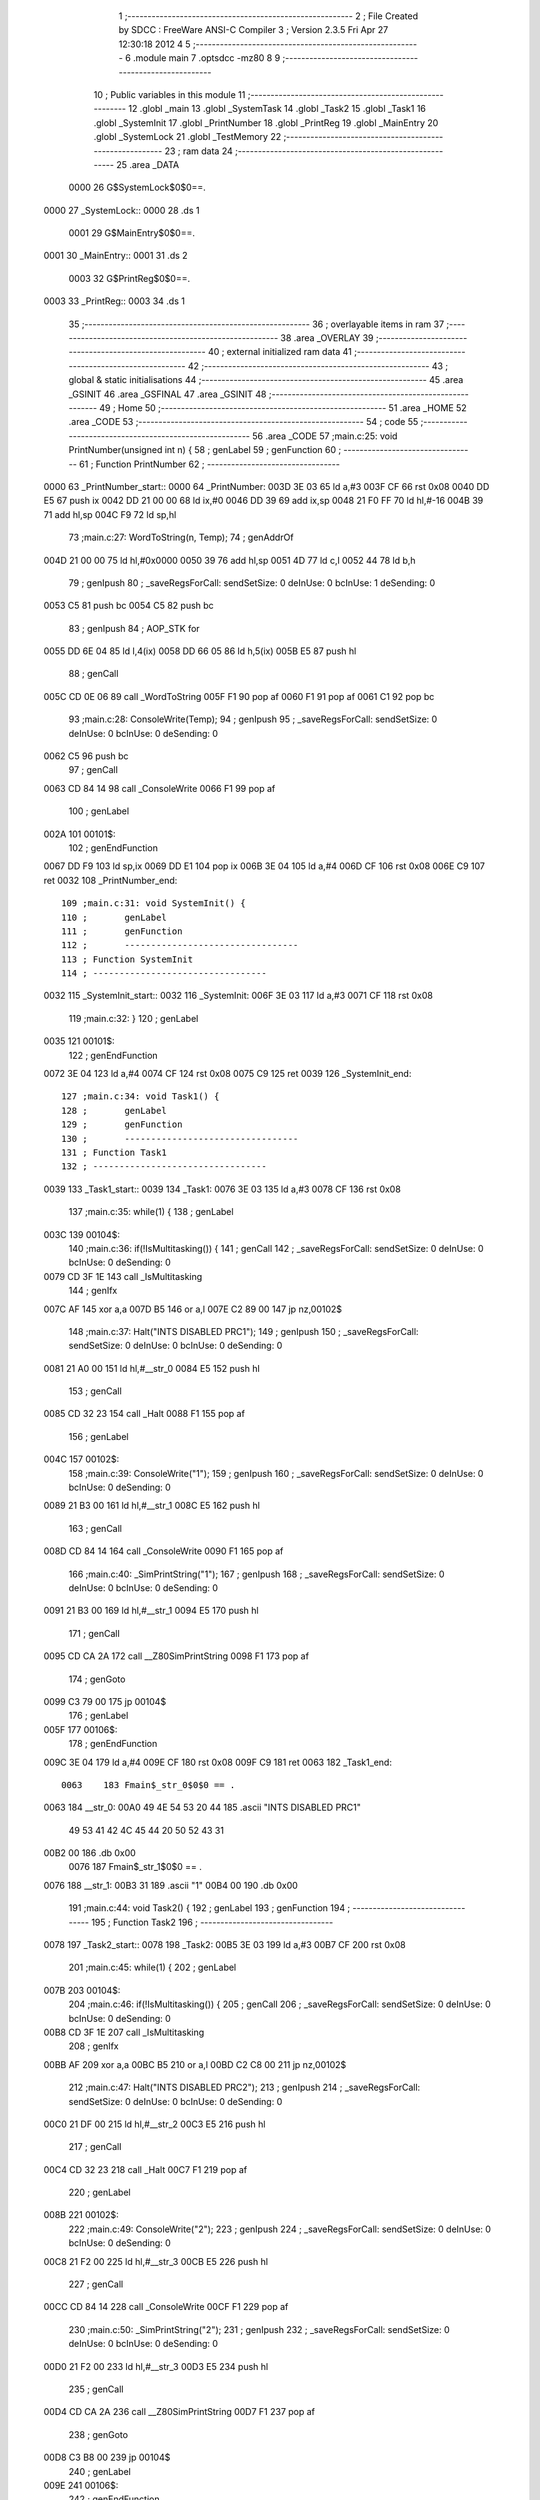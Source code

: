                               1 ;--------------------------------------------------------
                              2 ; File Created by SDCC : FreeWare ANSI-C Compiler
                              3 ; Version 2.3.5 Fri Apr 27 12:30:18 2012
                              4 
                              5 ;--------------------------------------------------------
                              6 	.module main
                              7 	.optsdcc -mz80
                              8 	
                              9 ;--------------------------------------------------------
                             10 ; Public variables in this module
                             11 ;--------------------------------------------------------
                             12 	.globl _main
                             13 	.globl _SystemTask
                             14 	.globl _Task2
                             15 	.globl _Task1
                             16 	.globl _SystemInit
                             17 	.globl _PrintNumber
                             18 	.globl _PrintReg
                             19 	.globl _MainEntry
                             20 	.globl _SystemLock
                             21 	.globl _TestMemory
                             22 ;--------------------------------------------------------
                             23 ;  ram data
                             24 ;--------------------------------------------------------
                             25 	.area _DATA
                    0000     26 G$SystemLock$0$0==.
   0000                      27 _SystemLock::
   0000                      28 	.ds 1
                    0001     29 G$MainEntry$0$0==.
   0001                      30 _MainEntry::
   0001                      31 	.ds 2
                    0003     32 G$PrintReg$0$0==.
   0003                      33 _PrintReg::
   0003                      34 	.ds 1
                             35 ;--------------------------------------------------------
                             36 ; overlayable items in  ram 
                             37 ;--------------------------------------------------------
                             38 	.area _OVERLAY
                             39 ;--------------------------------------------------------
                             40 ; external initialized ram data
                             41 ;--------------------------------------------------------
                             42 ;--------------------------------------------------------
                             43 ; global & static initialisations
                             44 ;--------------------------------------------------------
                             45 	.area _GSINIT
                             46 	.area _GSFINAL
                             47 	.area _GSINIT
                             48 ;--------------------------------------------------------
                             49 ; Home
                             50 ;--------------------------------------------------------
                             51 	.area _HOME
                             52 	.area _CODE
                             53 ;--------------------------------------------------------
                             54 ; code
                             55 ;--------------------------------------------------------
                             56 	.area _CODE
                             57 ;main.c:25: void PrintNumber(unsigned int n) {
                             58 ;	genLabel
                             59 ;	genFunction
                             60 ;	---------------------------------
                             61 ; Function PrintNumber
                             62 ; ---------------------------------
   0000                      63 _PrintNumber_start::
   0000                      64 _PrintNumber:
   003D 3E 03                65 	ld	a,#3
   003F CF                   66 	rst	0x08
   0040 DD E5                67 	push	ix
   0042 DD 21 00 00          68 	ld	ix,#0
   0046 DD 39                69 	add	ix,sp
   0048 21 F0 FF             70 	ld	hl,#-16
   004B 39                   71 	add	hl,sp
   004C F9                   72 	ld	sp,hl
                             73 ;main.c:27: WordToString(n, Temp);
                             74 ;	genAddrOf
   004D 21 00 00             75 	ld	hl,#0x0000
   0050 39                   76 	add	hl,sp
   0051 4D                   77 	ld	c,l
   0052 44                   78 	ld	b,h
                             79 ;	genIpush
                             80 ; _saveRegsForCall: sendSetSize: 0 deInUse: 0 bcInUse: 1 deSending: 0
   0053 C5                   81 	push	bc
   0054 C5                   82 	push	bc
                             83 ;	genIpush
                             84 ;	AOP_STK for 
   0055 DD 6E 04             85 	ld	l,4(ix)
   0058 DD 66 05             86 	ld	h,5(ix)
   005B E5                   87 	push	hl
                             88 ;	genCall
   005C CD 0E 06             89 	call	_WordToString
   005F F1                   90 	pop	af
   0060 F1                   91 	pop	af
   0061 C1                   92 	pop	bc
                             93 ;main.c:28: ConsoleWrite(Temp);
                             94 ;	genIpush
                             95 ; _saveRegsForCall: sendSetSize: 0 deInUse: 0 bcInUse: 0 deSending: 0
   0062 C5                   96 	push	bc
                             97 ;	genCall
   0063 CD 84 14             98 	call	_ConsoleWrite
   0066 F1                   99 	pop	af
                            100 ;	genLabel
   002A                     101 00101$:
                            102 ;	genEndFunction
   0067 DD F9               103 	ld	sp,ix
   0069 DD E1               104 	pop	ix
   006B 3E 04               105 	ld	a,#4
   006D CF                  106 	rst	0x08
   006E C9                  107 	ret
   0032                     108 _PrintNumber_end::
                            109 ;main.c:31: void SystemInit() {
                            110 ;	genLabel
                            111 ;	genFunction
                            112 ;	---------------------------------
                            113 ; Function SystemInit
                            114 ; ---------------------------------
   0032                     115 _SystemInit_start::
   0032                     116 _SystemInit:
   006F 3E 03               117 	ld	a,#3
   0071 CF                  118 	rst	0x08
                            119 ;main.c:32: }
                            120 ;	genLabel
   0035                     121 00101$:
                            122 ;	genEndFunction
   0072 3E 04               123 	ld	a,#4
   0074 CF                  124 	rst	0x08
   0075 C9                  125 	ret
   0039                     126 _SystemInit_end::
                            127 ;main.c:34: void Task1() {
                            128 ;	genLabel
                            129 ;	genFunction
                            130 ;	---------------------------------
                            131 ; Function Task1
                            132 ; ---------------------------------
   0039                     133 _Task1_start::
   0039                     134 _Task1:
   0076 3E 03               135 	ld	a,#3
   0078 CF                  136 	rst	0x08
                            137 ;main.c:35: while(1) {
                            138 ;	genLabel
   003C                     139 00104$:
                            140 ;main.c:36: if(!IsMultitasking()) {
                            141 ;	genCall
                            142 ; _saveRegsForCall: sendSetSize: 0 deInUse: 0 bcInUse: 0 deSending: 0
   0079 CD 3F 1E            143 	call	_IsMultitasking
                            144 ;	genIfx
   007C AF                  145 	xor	a,a
   007D B5                  146 	or	a,l
   007E C2 89 00            147 	jp	nz,00102$
                            148 ;main.c:37: Halt("INTS DISABLED PRC1");
                            149 ;	genIpush
                            150 ; _saveRegsForCall: sendSetSize: 0 deInUse: 0 bcInUse: 0 deSending: 0
   0081 21 A0 00            151 	ld	hl,#__str_0
   0084 E5                  152 	push	hl
                            153 ;	genCall
   0085 CD 32 23            154 	call	_Halt
   0088 F1                  155 	pop	af
                            156 ;	genLabel
   004C                     157 00102$:
                            158 ;main.c:39: ConsoleWrite("1");
                            159 ;	genIpush
                            160 ; _saveRegsForCall: sendSetSize: 0 deInUse: 0 bcInUse: 0 deSending: 0
   0089 21 B3 00            161 	ld	hl,#__str_1
   008C E5                  162 	push	hl
                            163 ;	genCall
   008D CD 84 14            164 	call	_ConsoleWrite
   0090 F1                  165 	pop	af
                            166 ;main.c:40: _SimPrintString("1");
                            167 ;	genIpush
                            168 ; _saveRegsForCall: sendSetSize: 0 deInUse: 0 bcInUse: 0 deSending: 0
   0091 21 B3 00            169 	ld	hl,#__str_1
   0094 E5                  170 	push	hl
                            171 ;	genCall
   0095 CD CA 2A            172 	call	__Z80SimPrintString
   0098 F1                  173 	pop	af
                            174 ;	genGoto
   0099 C3 79 00            175 	jp	00104$
                            176 ;	genLabel
   005F                     177 00106$:
                            178 ;	genEndFunction
   009C 3E 04               179 	ld	a,#4
   009E CF                  180 	rst	0x08
   009F C9                  181 	ret
   0063                     182 _Task1_end::
                    0063    183 Fmain$_str_0$0$0 == .
   0063                     184 __str_0:
   00A0 49 4E 54 53 20 44   185 	.ascii "INTS DISABLED PRC1"
        49 53 41 42 4C 45
        44 20 50 52 43 31
   00B2 00                  186 	.db 0x00
                    0076    187 Fmain$_str_1$0$0 == .
   0076                     188 __str_1:
   00B3 31                  189 	.ascii "1"
   00B4 00                  190 	.db 0x00
                            191 ;main.c:44: void Task2() {
                            192 ;	genLabel
                            193 ;	genFunction
                            194 ;	---------------------------------
                            195 ; Function Task2
                            196 ; ---------------------------------
   0078                     197 _Task2_start::
   0078                     198 _Task2:
   00B5 3E 03               199 	ld	a,#3
   00B7 CF                  200 	rst	0x08
                            201 ;main.c:45: while(1) {
                            202 ;	genLabel
   007B                     203 00104$:
                            204 ;main.c:46: if(!IsMultitasking()) {
                            205 ;	genCall
                            206 ; _saveRegsForCall: sendSetSize: 0 deInUse: 0 bcInUse: 0 deSending: 0
   00B8 CD 3F 1E            207 	call	_IsMultitasking
                            208 ;	genIfx
   00BB AF                  209 	xor	a,a
   00BC B5                  210 	or	a,l
   00BD C2 C8 00            211 	jp	nz,00102$
                            212 ;main.c:47: Halt("INTS DISABLED PRC2");
                            213 ;	genIpush
                            214 ; _saveRegsForCall: sendSetSize: 0 deInUse: 0 bcInUse: 0 deSending: 0
   00C0 21 DF 00            215 	ld	hl,#__str_2
   00C3 E5                  216 	push	hl
                            217 ;	genCall
   00C4 CD 32 23            218 	call	_Halt
   00C7 F1                  219 	pop	af
                            220 ;	genLabel
   008B                     221 00102$:
                            222 ;main.c:49: ConsoleWrite("2");
                            223 ;	genIpush
                            224 ; _saveRegsForCall: sendSetSize: 0 deInUse: 0 bcInUse: 0 deSending: 0
   00C8 21 F2 00            225 	ld	hl,#__str_3
   00CB E5                  226 	push	hl
                            227 ;	genCall
   00CC CD 84 14            228 	call	_ConsoleWrite
   00CF F1                  229 	pop	af
                            230 ;main.c:50: _SimPrintString("2");
                            231 ;	genIpush
                            232 ; _saveRegsForCall: sendSetSize: 0 deInUse: 0 bcInUse: 0 deSending: 0
   00D0 21 F2 00            233 	ld	hl,#__str_3
   00D3 E5                  234 	push	hl
                            235 ;	genCall
   00D4 CD CA 2A            236 	call	__Z80SimPrintString
   00D7 F1                  237 	pop	af
                            238 ;	genGoto
   00D8 C3 B8 00            239 	jp	00104$
                            240 ;	genLabel
   009E                     241 00106$:
                            242 ;	genEndFunction
   00DB 3E 04               243 	ld	a,#4
   00DD CF                  244 	rst	0x08
   00DE C9                  245 	ret
   00A2                     246 _Task2_end::
                    00A2    247 Fmain$_str_2$0$0 == .
   00A2                     248 __str_2:
   00DF 49 4E 54 53 20 44   249 	.ascii "INTS DISABLED PRC2"
        49 53 41 42 4C 45
        44 20 50 52 43 32
   00F1 00                  250 	.db 0x00
                    00B5    251 Fmain$_str_3$0$0 == .
   00B5                     252 __str_3:
   00F2 32                  253 	.ascii "2"
   00F3 00                  254 	.db 0x00
                            255 ;main.c:54: void SystemTask() {
                            256 ;	genLabel
                            257 ;	genFunction
                            258 ;	---------------------------------
                            259 ; Function SystemTask
                            260 ; ---------------------------------
   00B7                     261 _SystemTask_start::
   00B7                     262 _SystemTask:
   00F4 3E 03               263 	ld	a,#3
   00F6 CF                  264 	rst	0x08
                            265 ;main.c:55: if(!IsMultitasking()) Halt("PAUSE WITHOUT RESUME");
                            266 ;	genCall
                            267 ; _saveRegsForCall: sendSetSize: 0 deInUse: 0 bcInUse: 0 deSending: 0
   00F7 CD 3F 1E            268 	call	_IsMultitasking
                            269 ;	genIfx
   00FA AF                  270 	xor	a,a
   00FB B5                  271 	or	a,l
   00FC C2 07 01            272 	jp	nz,00102$
                            273 ;	genIpush
                            274 ; _saveRegsForCall: sendSetSize: 0 deInUse: 0 bcInUse: 0 deSending: 0
   00FF 21 0E 01            275 	ld	hl,#__str_4
   0102 E5                  276 	push	hl
                            277 ;	genCall
   0103 CD 32 23            278 	call	_Halt
   0106 F1                  279 	pop	af
                            280 ;	genLabel
   00CA                     281 00102$:
                            282 ;main.c:56: SystemMonitor();
                            283 ;	genCall
                            284 ; _saveRegsForCall: sendSetSize: 0 deInUse: 0 bcInUse: 0 deSending: 0
   0107 CD 9D 23            285 	call	_SystemMonitor
                            286 ;	genLabel
   00CD                     287 00103$:
                            288 ;	genEndFunction
   010A 3E 04               289 	ld	a,#4
   010C CF                  290 	rst	0x08
   010D C9                  291 	ret
   00D1                     292 _SystemTask_end::
                    00D1    293 Fmain$_str_4$0$0 == .
   00D1                     294 __str_4:
   010E 50 41 55 53 45 20   295 	.ascii "PAUSE WITHOUT RESUME"
        57 49 54 48 4F 55
        54 20 52 45 53 55
        4D 45
   0122 00                  296 	.db 0x00
                            297 ;main.c:59: void main() {
                            298 ;	genLabel
                            299 ;	genFunction
                            300 ;	---------------------------------
                            301 ; Function main
                            302 ; ---------------------------------
   00E6                     303 _main_start::
   00E6                     304 _main:
   0123 3E 03               305 	ld	a,#3
   0125 CF                  306 	rst	0x08
                            307 ;main.c:76: _endasm;
                            308 ;	genInline
                            309 ;
   0126 F3                  310 		       di
   0127 31 FF FF            311 		       ld sp,#0xffff
   012A 3E 00               312 		       ld a,#0x0
   012C 01 00 00            313 		       ld bc,#0x0
   012F 11 00 00            314 		       ld de,#0x0
   0132 21 00 00            315 		       ld hl,#0x0
   0135 DD 21 00 00         316 		       ld ix,#0x0
   0139 FD 21 00 00         317 		       ld iy,#0x0
                            318 		       
                            319 ;main.c:78: _SimWriteProtect((void*)0x0000, (void*)0x3fff);
                            320 ;	genIpush
                            321 ; _saveRegsForCall: sendSetSize: 0 deInUse: 0 bcInUse: 0 deSending: 0
   013D 21 FF 3F            322 	ld	hl,#0x3FFF
   0140 E5                  323 	push	hl
                            324 ;	genIpush
   0141 21 00 00            325 	ld	hl,#0x0000
   0144 E5                  326 	push	hl
                            327 ;	genCall
   0145 CD 1C 2B            328 	call	__Z80SimWriteProtect
   0148 F1                  329 	pop	af
   0149 F1                  330 	pop	af
                            331 ;main.c:80: _SimPrintString("\n-------------------\n");
                            332 ;	genIpush
                            333 ; _saveRegsForCall: sendSetSize: 0 deInUse: 0 bcInUse: 0 deSending: 0
   014A 21 EC 01            334 	ld	hl,#__str_5
   014D E5                  335 	push	hl
                            336 ;	genCall
   014E CD CA 2A            337 	call	__Z80SimPrintString
   0151 F1                  338 	pop	af
                            339 ;main.c:81: _SimPrintString("System reset\n");
                            340 ;	genIpush
                            341 ; _saveRegsForCall: sendSetSize: 0 deInUse: 0 bcInUse: 0 deSending: 0
   0152 21 02 02            342 	ld	hl,#__str_6
   0155 E5                  343 	push	hl
                            344 ;	genCall
   0156 CD CA 2A            345 	call	__Z80SimPrintString
   0159 F1                  346 	pop	af
                            347 ;main.c:82: _SimPrintString("-------------------\n");
                            348 ;	genIpush
                            349 ; _saveRegsForCall: sendSetSize: 0 deInUse: 0 bcInUse: 0 deSending: 0
   015A 21 10 02            350 	ld	hl,#__str_7
   015D E5                  351 	push	hl
                            352 ;	genCall
   015E CD CA 2A            353 	call	__Z80SimPrintString
   0161 F1                  354 	pop	af
                            355 ;main.c:84: IntsOff();
                            356 ;	genInline
   0162 F3                  357 		di 
                            358 ;main.c:86: _SimPrintString("Interrupts disabled. Booting...\n");
                            359 ;	genIpush
                            360 ; _saveRegsForCall: sendSetSize: 0 deInUse: 0 bcInUse: 0 deSending: 0
   0163 21 25 02            361 	ld	hl,#__str_8
   0166 E5                  362 	push	hl
                            363 ;	genCall
   0167 CD CA 2A            364 	call	__Z80SimPrintString
   016A F1                  365 	pop	af
                            366 ;main.c:88: TestMemory();
                            367 ;	genCall
                            368 ; _saveRegsForCall: sendSetSize: 0 deInUse: 0 bcInUse: 0 deSending: 0
   016B CD A5 02            369 	call	_TestMemory
                            370 ;main.c:89: HardwareInit();
                            371 ;	genCall
                            372 ; _saveRegsForCall: sendSetSize: 0 deInUse: 0 bcInUse: 0 deSending: 0
   016E CD E5 03            373 	call	_HardwareInit
                            374 ;main.c:90: LocksInit();
                            375 ;	genCall
                            376 ; _saveRegsForCall: sendSetSize: 0 deInUse: 0 bcInUse: 0 deSending: 0
   0171 CD F6 16            377 	call	_LocksInit
                            378 ;main.c:91: SchedulingInit();
                            379 ;	genCall
                            380 ; _saveRegsForCall: sendSetSize: 0 deInUse: 0 bcInUse: 0 deSending: 0
   0174 CD 16 19            381 	call	_SchedulingInit
                            382 ;main.c:92: SupervisorMode();
                            383 ;	genCall
                            384 ; _saveRegsForCall: sendSetSize: 0 deInUse: 0 bcInUse: 0 deSending: 0
   0177 CD 12 1C            385 	call	_SupervisorMode
                            386 ;main.c:93: TimeInit();
                            387 ;	genCall
                            388 ; _saveRegsForCall: sendSetSize: 0 deInUse: 0 bcInUse: 0 deSending: 0
   017A CD 7B 24            389 	call	_TimeInit
                            390 ;main.c:94: SystemInit();
                            391 ;	genCall
                            392 ; _saveRegsForCall: sendSetSize: 0 deInUse: 0 bcInUse: 0 deSending: 0
   017D CD 6F 00            393 	call	_SystemInit
                            394 ;main.c:95: MemoryInit();
                            395 ;	genCall
                            396 ; _saveRegsForCall: sendSetSize: 0 deInUse: 0 bcInUse: 0 deSending: 0
   0180 CD E2 15            397 	call	_MemoryInit
                            398 ;main.c:98: ConsoleInit();
                            399 ;	genCall
                            400 ; _saveRegsForCall: sendSetSize: 0 deInUse: 0 bcInUse: 0 deSending: 0
   0183 CD 5F 11            401 	call	_ConsoleInit
                            402 ;main.c:99: ConsoleWrite("LJL OS 0.1 FOR ZX SPECTRUM 48\n");
                            403 ;	genIpush
                            404 ; _saveRegsForCall: sendSetSize: 0 deInUse: 0 bcInUse: 0 deSending: 0
   0186 21 46 02            405 	ld	hl,#__str_9
   0189 E5                  406 	push	hl
                            407 ;	genCall
   018A CD 84 14            408 	call	_ConsoleWrite
   018D F1                  409 	pop	af
                            410 ;main.c:100: ConsoleWrite("\nCONSOLE OUTPUT\n\n");
                            411 ;	genIpush
                            412 ; _saveRegsForCall: sendSetSize: 0 deInUse: 0 bcInUse: 0 deSending: 0
   018E 21 65 02            413 	ld	hl,#__str_10
   0191 E5                  414 	push	hl
                            415 ;	genCall
   0192 CD 84 14            416 	call	_ConsoleWrite
   0195 F1                  417 	pop	af
                            418 ;main.c:110: MainEntry=Task1;
                            419 ;	genAssign
   0196 FD 21 01 80         420 	ld	iy,#_MainEntry
   019A FD 36 00 76         421 	ld	0(iy),#<_Task1
   019E FD 36 01 00         422 	ld	1(iy),#>_Task1
                            423 ;main.c:111: TI1=CreateTask(MainEntry, 100);
                            424 ;	genAssign
   01A2 ED 4B 01 80         425 	ld	bc,(_MainEntry)
                            426 ;	genIpush
                            427 ; _saveRegsForCall: sendSetSize: 0 deInUse: 0 bcInUse: 0 deSending: 0
   01A6 21 64 00            428 	ld	hl,#0x0064
   01A9 E5                  429 	push	hl
                            430 ;	genIpush
   01AA C5                  431 	push	bc
                            432 ;	genCall
   01AB CD F2 1A            433 	call	_CreateTask
   01AE F1                  434 	pop	af
   01AF F1                  435 	pop	af
                            436 ;main.c:112: MainEntry=Task2;
                            437 ;	genAssign
   01B0 FD 21 01 80         438 	ld	iy,#_MainEntry
   01B4 FD 36 00 B5         439 	ld	0(iy),#<_Task2
   01B8 FD 36 01 00         440 	ld	1(iy),#>_Task2
                            441 ;main.c:113: TI2=CreateTask(MainEntry, 100);
                            442 ;	genAssign
   01BC ED 4B 01 80         443 	ld	bc,(_MainEntry)
                            444 ;	genIpush
                            445 ; _saveRegsForCall: sendSetSize: 0 deInUse: 0 bcInUse: 0 deSending: 0
   01C0 21 64 00            446 	ld	hl,#0x0064
   01C3 E5                  447 	push	hl
                            448 ;	genIpush
   01C4 C5                  449 	push	bc
                            450 ;	genCall
   01C5 CD F2 1A            451 	call	_CreateTask
   01C8 F1                  452 	pop	af
   01C9 F1                  453 	pop	af
                            454 ;main.c:114: ConsoleWrite("TASKS CREATED\n");
                            455 ;	genIpush
                            456 ; _saveRegsForCall: sendSetSize: 0 deInUse: 0 bcInUse: 0 deSending: 0
   01CA 21 77 02            457 	ld	hl,#__str_11
   01CD E5                  458 	push	hl
                            459 ;	genCall
   01CE CD 84 14            460 	call	_ConsoleWrite
   01D1 F1                  461 	pop	af
                            462 ;main.c:115: SetScheduler(DefaultScheduler);
                            463 ;	genIpush
                            464 ; _saveRegsForCall: sendSetSize: 0 deInUse: 0 bcInUse: 0 deSending: 0
   01D2 21 0C 1A            465 	ld	hl,#_DefaultScheduler
   01D5 E5                  466 	push	hl
                            467 ;	genCall
   01D6 CD 75 19            468 	call	_SetScheduler
   01D9 F1                  469 	pop	af
                            470 ;main.c:116: ConsoleWrite("SCHEDULER SET\n");
                            471 ;	genIpush
                            472 ; _saveRegsForCall: sendSetSize: 0 deInUse: 0 bcInUse: 0 deSending: 0
   01DA 21 86 02            473 	ld	hl,#__str_12
   01DD E5                  474 	push	hl
                            475 ;	genCall
   01DE CD 84 14            476 	call	_ConsoleWrite
   01E1 F1                  477 	pop	af
                            478 ;main.c:117: Resume();
                            479 ;	genCall
                            480 ; _saveRegsForCall: sendSetSize: 0 deInUse: 0 bcInUse: 0 deSending: 0
   01E2 CD 47 1C            481 	call	_Resume
                            482 ;	genLabel
   01A8                     483 00102$:
                            484 ;	genGoto
   01E5 C3 E5 01            485 	jp	00102$
                            486 ;main.c:121: Halt("SYSTEM SHUTDOWN");
                            487 ;	genLabel
   01AB                     488 00104$:
                            489 ;	genEndFunction
   01E8 3E 04               490 	ld	a,#4
   01EA CF                  491 	rst	0x08
   01EB C9                  492 	ret
   01AF                     493 _main_end::
                    01AF    494 Fmain$_str_5$0$0 == .
   01AF                     495 __str_5:
   01EC 0A                  496 	.db 0x0A
   01ED 2D 2D 2D 2D 2D 2D   497 	.ascii "-------------------"
        2D 2D 2D 2D 2D 2D
        2D 2D 2D 2D 2D 2D
        2D
   0200 0A                  498 	.db 0x0A
   0201 00                  499 	.db 0x00
                    01C5    500 Fmain$_str_6$0$0 == .
   01C5                     501 __str_6:
   0202 53 79 73 74 65 6D   502 	.ascii "System reset"
        20 72 65 73 65 74
   020E 0A                  503 	.db 0x0A
   020F 00                  504 	.db 0x00
                    01D3    505 Fmain$_str_7$0$0 == .
   01D3                     506 __str_7:
   0210 2D 2D 2D 2D 2D 2D   507 	.ascii "-------------------"
        2D 2D 2D 2D 2D 2D
        2D 2D 2D 2D 2D 2D
        2D
   0223 0A                  508 	.db 0x0A
   0224 00                  509 	.db 0x00
                    01E8    510 Fmain$_str_8$0$0 == .
   01E8                     511 __str_8:
   0225 49 6E 74 65 72 72   512 	.ascii "Interrupts disabled. Booting..."
        75 70 74 73 20 64
        69 73 61 62 6C 65
        64 2E 20 42 6F 6F
        74 69 6E 67 2E 2E
        2E
   0244 0A                  513 	.db 0x0A
   0245 00                  514 	.db 0x00
                    0209    515 Fmain$_str_9$0$0 == .
   0209                     516 __str_9:
   0246 4C 4A 4C 20 4F 53   517 	.ascii "LJL OS 0.1 FOR ZX SPECTRUM 48"
        20 30 2E 31 20 46
        4F 52 20 5A 58 20
        53 50 45 43 54 52
        55 4D 20 34 38
   0263 0A                  518 	.db 0x0A
   0264 00                  519 	.db 0x00
                    0228    520 Fmain$_str_10$0$0 == .
   0228                     521 __str_10:
   0265 0A                  522 	.db 0x0A
   0266 43 4F 4E 53 4F 4C   523 	.ascii "CONSOLE OUTPUT"
        45 20 4F 55 54 50
        55 54
   0274 0A                  524 	.db 0x0A
   0275 0A                  525 	.db 0x0A
   0276 00                  526 	.db 0x00
                    023A    527 Fmain$_str_11$0$0 == .
   023A                     528 __str_11:
   0277 54 41 53 4B 53 20   529 	.ascii "TASKS CREATED"
        43 52 45 41 54 45
        44
   0284 0A                  530 	.db 0x0A
   0285 00                  531 	.db 0x00
                    0249    532 Fmain$_str_12$0$0 == .
   0249                     533 __str_12:
   0286 53 43 48 45 44 55   534 	.ascii "SCHEDULER SET"
        4C 45 52 20 53 45
        54
   0293 0A                  535 	.db 0x0A
   0294 00                  536 	.db 0x00
                    0258    537 Fmain$_str_13$0$0 == .
   0258                     538 __str_13:
   0295 53 59 53 54 45 4D   539 	.ascii "SYSTEM SHUTDOWN"
        20 53 48 55 54 44
        4F 57 4E
   02A4 00                  540 	.db 0x00
                            541 ;main.c:124: void TestMemory()
                            542 ;	genLabel
                            543 ;	genFunction
                            544 ;	---------------------------------
                            545 ; Function TestMemory
                            546 ; ---------------------------------
   0268                     547 _TestMemory_start::
   0268                     548 _TestMemory:
   02A5 3E 03               549 	ld	a,#3
   02A7 CF                  550 	rst	0x08
                            551 ;main.c:127: PutString("TESTING MEMORY A", 1, 1);
                            552 ;	genIpush
                            553 ; _saveRegsForCall: sendSetSize: 0 deInUse: 0 bcInUse: 0 deSending: 0
   02A8 21 01 01            554 	ld	hl,#0x0101
   02AB E5                  555 	push	hl
                            556 ;	genIpush
   02AC 21 8C 03            557 	ld	hl,#__str_14
   02AF E5                  558 	push	hl
                            559 ;	genCall
   02B0 CD F1 10            560 	call	_PutString
   02B3 F1                  561 	pop	af
   02B4 F1                  562 	pop	af
                            563 ;main.c:128: _SimUnprotect(0x4000, 0x5fff);
                            564 ;	genIpush
                            565 ; _saveRegsForCall: sendSetSize: 0 deInUse: 0 bcInUse: 0 deSending: 0
   02B5 21 FF 5F            566 	ld	hl,#0x5FFF
   02B8 E5                  567 	push	hl
                            568 ;	genIpush
   02B9 21 00 40            569 	ld	hl,#0x4000
   02BC E5                  570 	push	hl
                            571 ;	genCall
   02BD CD 7C 2B            572 	call	__Z80SimUnprotect
   02C0 F1                  573 	pop	af
   02C1 F1                  574 	pop	af
                            575 ;main.c:129: for(i=(char*)0x4000; i<(char*)0xEEEA; i++) {
                            576 ;	genAssign
   02C2 01 00 40            577 	ld	bc,#0x4000
                            578 ;	genLabel
   0288                     579 00105$:
                            580 ;	genCmpLt
   02C5 79                  581 	ld	a,c
   02C6 D6 EA               582 	sub	a,#0xEA
   02C8 78                  583 	ld	a,b
   02C9 DE EE               584 	sbc	a,#0xEE
   02CB D2 D5 02            585 	jp	nc,00131$
                            586 ;main.c:130: *i=0xAA;
                            587 ;	genAssign (pointer)
                            588 ;	isBitvar = 0
   02CE 3E AA               589 	ld	a,#0xAA
   02D0 02                  590 	ld	(bc),a
                            591 ;main.c:129: for(i=(char*)0x4000; i<(char*)0xEEEA; i++) {
                            592 ;	genPlus
                            593 ;	genPlusIncr
   02D1 03                  594 	inc	bc
                            595 ;	genGoto
   02D2 C3 C5 02            596 	jp	00105$
                            597 ;main.c:132: for(i=(char*)0x4000; i<(char*)0xEEEA; i++) {
                            598 ;	genLabel
   0298                     599 00131$:
                            600 ;	genAssign
   02D5 01 00 40            601 	ld	bc,#0x4000
                            602 ;	genLabel
   029B                     603 00109$:
                            604 ;	genCmpLt
   02D8 79                  605 	ld	a,c
   02D9 D6 EA               606 	sub	a,#0xEA
   02DB 78                  607 	ld	a,b
   02DC DE EE               608 	sbc	a,#0xEE
   02DE D2 05 03            609 	jp	nc,00112$
                            610 ;main.c:133: if(*i!=0xAA) {
                            611 ;	genPointerGet
   02E1 0A                  612 	ld	a,(bc)
                            613 ;	genCmpEq
                            614 ; genCmpEq: left 1, right 1, result 0
   02E2 6F                  615 	ld	l,a
   02E3 FE AA               616 	cp	a,#0xAA
   02E5 CA 01 03            617 	jp	z,00111$
   02AB                     618 00139$:
                            619 ;main.c:134: PutString("BAD MEMORY", 1, 1);
                            620 ;	genIpush
                            621 ; _saveRegsForCall: sendSetSize: 0 deInUse: 0 bcInUse: 1 deSending: 0
   02E8 C5                  622 	push	bc
   02E9 21 01 01            623 	ld	hl,#0x0101
   02EC E5                  624 	push	hl
                            625 ;	genIpush
   02ED 21 9D 03            626 	ld	hl,#__str_15
   02F0 E5                  627 	push	hl
                            628 ;	genCall
   02F1 CD F1 10            629 	call	_PutString
   02F4 F1                  630 	pop	af
   02F5 F1                  631 	pop	af
   02F6 C1                  632 	pop	bc
                            633 ;main.c:135: Halt("BAD MEMORY");
                            634 ;	genIpush
                            635 ; _saveRegsForCall: sendSetSize: 0 deInUse: 0 bcInUse: 1 deSending: 0
   02F7 C5                  636 	push	bc
   02F8 21 9D 03            637 	ld	hl,#__str_15
   02FB E5                  638 	push	hl
                            639 ;	genCall
   02FC CD 32 23            640 	call	_Halt
   02FF F1                  641 	pop	af
   0300 C1                  642 	pop	bc
                            643 ;	genLabel
   02C4                     644 00111$:
                            645 ;main.c:132: for(i=(char*)0x4000; i<(char*)0xEEEA; i++) {
                            646 ;	genPlus
                            647 ;	genPlusIncr
   0301 03                  648 	inc	bc
                            649 ;	genGoto
   0302 C3 D8 02            650 	jp	00109$
                            651 ;	genLabel
   02C8                     652 00112$:
                            653 ;main.c:138: PutString("TESTING MEMORY B", 2, 1);
                            654 ;	genIpush
                            655 ; _saveRegsForCall: sendSetSize: 0 deInUse: 0 bcInUse: 0 deSending: 0
   0305 21 02 01            656 	ld	hl,#0x0102
   0308 E5                  657 	push	hl
                            658 ;	genIpush
   0309 21 A8 03            659 	ld	hl,#__str_16
   030C E5                  660 	push	hl
                            661 ;	genCall
   030D CD F1 10            662 	call	_PutString
   0310 F1                  663 	pop	af
   0311 F1                  664 	pop	af
                            665 ;main.c:139: _SimUnprotect(0x4000, 0x5fff);
                            666 ;	genIpush
                            667 ; _saveRegsForCall: sendSetSize: 0 deInUse: 0 bcInUse: 0 deSending: 0
   0312 21 FF 5F            668 	ld	hl,#0x5FFF
   0315 E5                  669 	push	hl
                            670 ;	genIpush
   0316 21 00 40            671 	ld	hl,#0x4000
   0319 E5                  672 	push	hl
                            673 ;	genCall
   031A CD 7C 2B            674 	call	__Z80SimUnprotect
   031D F1                  675 	pop	af
   031E F1                  676 	pop	af
                            677 ;main.c:140: for(i=(char*)0x4000; i<(char*)0xEEEA; i++) {
                            678 ;	genAssign
   031F 01 00 40            679 	ld	bc,#0x4000
                            680 ;	genLabel
   02E5                     681 00113$:
                            682 ;	genCmpLt
   0322 79                  683 	ld	a,c
   0323 D6 EA               684 	sub	a,#0xEA
   0325 78                  685 	ld	a,b
   0326 DE EE               686 	sbc	a,#0xEE
   0328 D2 32 03            687 	jp	nc,00136$
                            688 ;main.c:141: *i=(~0xAA);
                            689 ;	genAssign (pointer)
                            690 ;	isBitvar = 0
   032B 3E 55               691 	ld	a,#0x55
   032D 02                  692 	ld	(bc),a
                            693 ;main.c:140: for(i=(char*)0x4000; i<(char*)0xEEEA; i++) {
                            694 ;	genPlus
                            695 ;	genPlusIncr
   032E 03                  696 	inc	bc
                            697 ;	genGoto
   032F C3 22 03            698 	jp	00113$
                            699 ;main.c:143: for(i=(char*)0x4000; i<(char*)0xEEEA; i++) {
                            700 ;	genLabel
   02F5                     701 00136$:
                            702 ;	genAssign
   0332 01 00 40            703 	ld	bc,#0x4000
                            704 ;	genLabel
   02F8                     705 00117$:
                            706 ;	genCmpLt
   0335 79                  707 	ld	a,c
   0336 D6 EA               708 	sub	a,#0xEA
   0338 78                  709 	ld	a,b
   0339 DE EE               710 	sbc	a,#0xEE
   033B D2 53 03            711 	jp	nc,00120$
                            712 ;main.c:144: if(*i!=(~0xAA)) Halt("BAD MEMORY");
                            713 ;	genPointerGet
   033E 0A                  714 	ld	a,(bc)
                            715 ;	genCmpEq
                            716 ; genCmpEq: left 1, right 1, result 0
   033F 6F                  717 	ld	l,a
   0340 FE 55               718 	cp	a,#0x55
   0342 CA 4F 03            719 	jp	z,00119$
   0308                     720 00140$:
                            721 ;	genIpush
                            722 ; _saveRegsForCall: sendSetSize: 0 deInUse: 0 bcInUse: 1 deSending: 0
   0345 C5                  723 	push	bc
   0346 21 9D 03            724 	ld	hl,#__str_15
   0349 E5                  725 	push	hl
                            726 ;	genCall
   034A CD 32 23            727 	call	_Halt
   034D F1                  728 	pop	af
   034E C1                  729 	pop	bc
                            730 ;	genLabel
   0312                     731 00119$:
                            732 ;main.c:143: for(i=(char*)0x4000; i<(char*)0xEEEA; i++) {
                            733 ;	genPlus
                            734 ;	genPlusIncr
   034F 03                  735 	inc	bc
                            736 ;	genGoto
   0350 C3 35 03            737 	jp	00117$
                            738 ;	genLabel
   0316                     739 00120$:
                            740 ;main.c:146: PutString("MEMORY TEST COMPLETE", 3, 1);
                            741 ;	genIpush
                            742 ; _saveRegsForCall: sendSetSize: 0 deInUse: 0 bcInUse: 0 deSending: 0
   0353 21 03 01            743 	ld	hl,#0x0103
   0356 E5                  744 	push	hl
                            745 ;	genIpush
   0357 21 B9 03            746 	ld	hl,#__str_17
   035A E5                  747 	push	hl
                            748 ;	genCall
   035B CD F1 10            749 	call	_PutString
   035E F1                  750 	pop	af
   035F F1                  751 	pop	af
                            752 ;main.c:147: _SimUnprotect(0x4000, 0x5fff);
                            753 ;	genIpush
                            754 ; _saveRegsForCall: sendSetSize: 0 deInUse: 0 bcInUse: 0 deSending: 0
   0360 21 FF 5F            755 	ld	hl,#0x5FFF
   0363 E5                  756 	push	hl
                            757 ;	genIpush
   0364 21 00 40            758 	ld	hl,#0x4000
   0367 E5                  759 	push	hl
                            760 ;	genCall
   0368 CD 7C 2B            761 	call	__Z80SimUnprotect
   036B F1                  762 	pop	af
   036C F1                  763 	pop	af
                            764 ;main.c:148: for(i=(char*)0x4000; i<(char*)0xEEEA; i++) {
                            765 ;	genAssign
   036D 01 00 40            766 	ld	bc,#0x4000
                            767 ;	genLabel
   0333                     768 00121$:
                            769 ;	genCmpLt
   0370 79                  770 	ld	a,c
   0371 D6 EA               771 	sub	a,#0xEA
   0373 78                  772 	ld	a,b
   0374 DE EE               773 	sbc	a,#0xEE
   0376 D2 80 03            774 	jp	nc,00124$
                            775 ;main.c:149: *i=0;
                            776 ;	genAssign (pointer)
                            777 ;	isBitvar = 0
   0379 3E 00               778 	ld	a,#0x00
   037B 02                  779 	ld	(bc),a
                            780 ;main.c:148: for(i=(char*)0x4000; i<(char*)0xEEEA; i++) {
                            781 ;	genPlus
                            782 ;	genPlusIncr
   037C 03                  783 	inc	bc
                            784 ;	genGoto
   037D C3 70 03            785 	jp	00121$
                            786 ;	genLabel
   0343                     787 00124$:
                            788 ;main.c:151: _SimPrintString("Memory test completed\n");
                            789 ;	genIpush
                            790 ; _saveRegsForCall: sendSetSize: 0 deInUse: 0 bcInUse: 0 deSending: 0
   0380 21 CE 03            791 	ld	hl,#__str_18
   0383 E5                  792 	push	hl
                            793 ;	genCall
   0384 CD CA 2A            794 	call	__Z80SimPrintString
   0387 F1                  795 	pop	af
                            796 ;	genLabel
   034B                     797 00125$:
                            798 ;	genEndFunction
   0388 3E 04               799 	ld	a,#4
   038A CF                  800 	rst	0x08
   038B C9                  801 	ret
   034F                     802 _TestMemory_end::
                    034F    803 Fmain$_str_14$0$0 == .
   034F                     804 __str_14:
   038C 54 45 53 54 49 4E   805 	.ascii "TESTING MEMORY A"
        47 20 4D 45 4D 4F
        52 59 20 41
   039C 00                  806 	.db 0x00
                    0360    807 Fmain$_str_15$0$0 == .
   0360                     808 __str_15:
   039D 42 41 44 20 4D 45   809 	.ascii "BAD MEMORY"
        4D 4F 52 59
   03A7 00                  810 	.db 0x00
                    036B    811 Fmain$_str_16$0$0 == .
   036B                     812 __str_16:
   03A8 54 45 53 54 49 4E   813 	.ascii "TESTING MEMORY B"
        47 20 4D 45 4D 4F
        52 59 20 42
   03B8 00                  814 	.db 0x00
                    037C    815 Fmain$_str_17$0$0 == .
   037C                     816 __str_17:
   03B9 4D 45 4D 4F 52 59   817 	.ascii "MEMORY TEST COMPLETE"
        20 54 45 53 54 20
        43 4F 4D 50 4C 45
        54 45
   03CD 00                  818 	.db 0x00
                    0391    819 Fmain$_str_18$0$0 == .
   0391                     820 __str_18:
   03CE 4D 65 6D 6F 72 79   821 	.ascii "Memory test completed"
        20 74 65 73 74 20
        63 6F 6D 70 6C 65
        74 65 64
   03E3 0A                  822 	.db 0x0A
   03E4 00                  823 	.db 0x00
                            824 	.area _CODE
